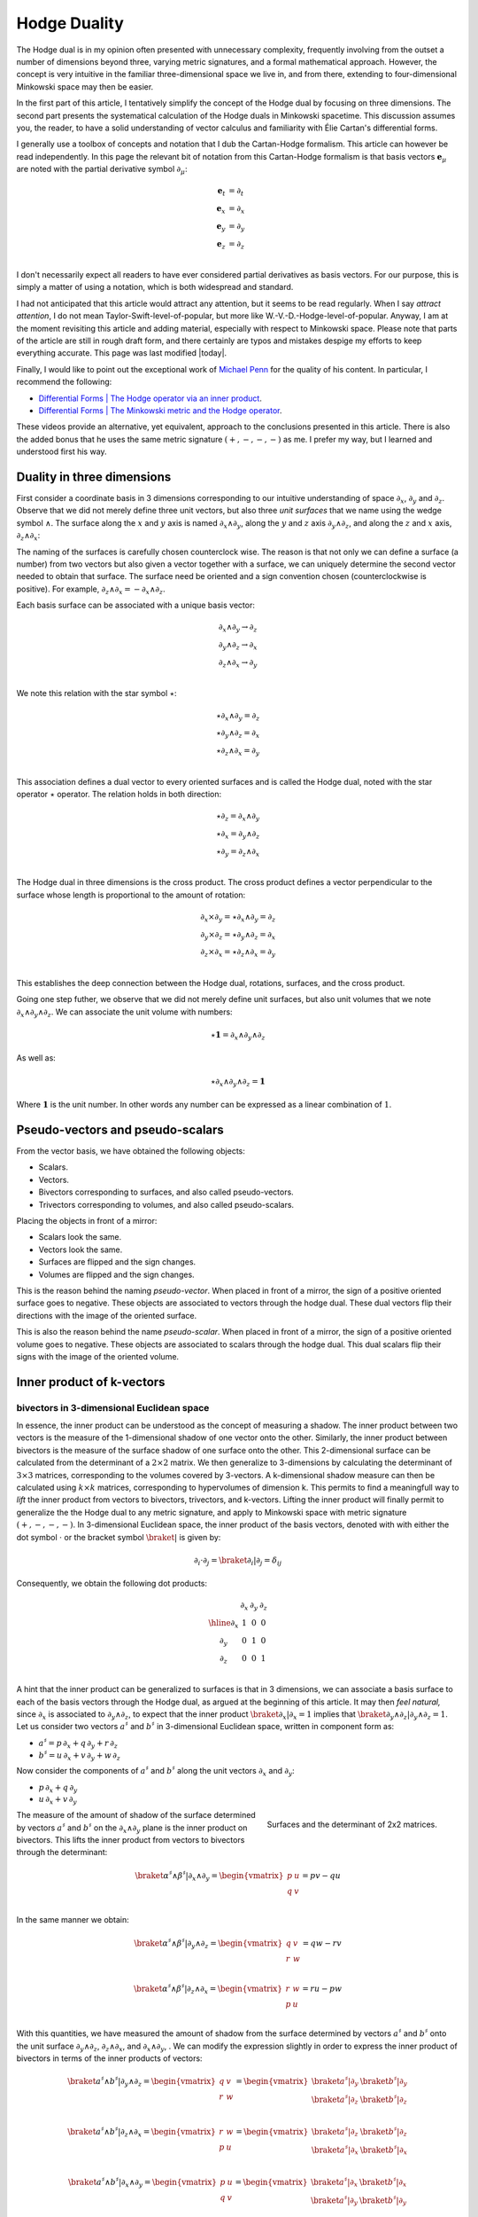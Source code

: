 .. Theoretical Universe (c) by Stéphane Haussler

.. Theoretical Universe is licensed under a Creative Commons Attribution 4.0
.. International License. You should have received a copy of the license along
.. with this work. If not, see <https://creativecommons.org/licenses/by/4.0/>.

.. _hodge_duality:
.. _hodge duality:

Hodge Duality
=============

.. rst-class:: custom-author

   by Stéphane Haussler

.. {{{

The Hodge dual is in my opinion often presented with unnecessary complexity,
frequently involving from the outset a number of dimensions beyond three,
varying metric signatures, and a formal mathematical approach. However, the
concept is very intuitive in the familiar three-dimensional space we live in,
and from there, extending to four-dimensional Minkowski space may then be
easier.

In the first part of this article, I tentatively simplify the concept of the
Hodge dual by focusing on three dimensions. The second part presents the
systematical calculation of the Hodge duals in Minkowski spacetime. This
discussion assumes you, the reader, to have a solid understanding of vector
calculus and familiarity with Élie Cartan's differential forms.

I generally use a toolbox of concepts and notation that I dub the Cartan-Hodge
formalism. This article can however be read independently. In this page the
relevant bit of notation from this Cartan-Hodge formalism is that basis vectors
:math:`\mathbf{e}_μ` are noted with the partial derivative symbol :math:`∂_μ`:

.. math::

   \mathbf{e}_t & = ∂_t \\
   \mathbf{e}_x & = ∂_x \\
   \mathbf{e}_y & = ∂_y \\
   \mathbf{e}_z & = ∂_z \\

I don't necessarily expect all readers to have ever considered partial
derivatives as basis vectors. For our purpose, this is simply a matter of using
a notation, which is both widespread and standard.

I had not anticipated that this article would attract any attention, but it
seems to be read regularly. When I say *attract attention*, I do not mean
Taylor-Swift-level-of-popular, but more like W.-V.-D.-Hodge-level-of-popular.
Anyway, I am at the moment revisiting this article and adding material,
especially with respect to Minkowski space. Please note that parts of the
article are still in rough draft form, and there certainly are typos and
mistakes despige my efforts to keep everything accurate. This page was last
modified |today|.

Finally, I would like to point out the exceptional work of `Michael Penn
<https://www.michael-penn.net>`_ for the quality of his content. In particular,
I recommend the following:

* `Differential Forms | The Hodge operator via an inner product <https://m.youtube.com/watch?v=iLlaFBMk_Bs&list=PLHlTqVYmqunWXBoO3xZhQOAoc8oqd-2Su&index=58&t=225s&pp=gAQBiAQB>`_.
* `Differential Forms | The Minkowski metric and the Hodge operator <https://m.youtube.com/watch?v=vDRfADusqYQ>`_.

These videos provide an alternative, yet equivalent, approach to the
conclusions presented in this article. There is also the added bonus that he
uses the same metric signature :math:`(+,-,-,-)` as me. I prefer my way, but I
learned and understood first his way.

.. }}}

Duality in three dimensions
---------------------------

.. {{{

First consider a coordinate basis in 3 dimensions corresponding to our
intuitive understanding of space :math:`∂_x`, :math:`∂_y` and :math:`∂_z`.
Observe that we did not merely define three unit vectors, but also three *unit
surfaces* that we name using the wedge symbol :math:`∧`. The surface along the
:math:`x` and :math:`y` axis is named :math:`∂_x ∧ ∂_y`, along the :math:`y`
and :math:`z` axis :math:`∂_y ∧ ∂_z`, and along the :math:`z` and :math:`x`
axis, :math:`∂_z ∧ ∂_x`:

.. image:: _static/hodge_dual_coordinates.png
   :align: center
   :width: 60%

The naming of the surfaces is carefully chosen counterclock wise. The reason is
that not only we can define a surface (a number) from two vectors but also
given a vector together with a surface, we can uniquely determine the second
vector needed to obtain that surface. The surface need be oriented and a sign
convention chosen (counterclockwise is positive). For example, :math:`∂_z ∧ ∂_x
= - ∂_x ∧ ∂_z`.

Each basis surface can be associated with a unique basis vector:

.. math::

   ∂_x ∧ ∂_y \rightarrow ∂_z \\
   ∂_y ∧ ∂_z \rightarrow ∂_x \\
   ∂_z ∧ ∂_x \rightarrow ∂_y \\

We note this relation with the star symbol :math:`⋆`:

.. math::

   ⋆ ∂_x ∧ ∂_y = ∂_z \\
   ⋆ ∂_y ∧ ∂_z = ∂_x \\
   ⋆ ∂_z ∧ ∂_x = ∂_y \\

This association defines a dual vector to every oriented surfaces and is called
the Hodge dual, noted with the star operator :math:`⋆` operator. The relation
holds in both direction:

.. math::

   ⋆ ∂_z = ∂_x ∧ ∂_y \\
   ⋆ ∂_x = ∂_y ∧ ∂_z \\
   ⋆ ∂_y = ∂_z ∧ ∂_x \\

The Hodge dual in three dimensions is the cross product. The cross product
defines a vector perpendicular to the surface whose length is proportional to
the amount of rotation:

.. math::

   ∂_x ⨯ ∂_y = ⋆ ∂_x ∧ ∂_y = ∂_z \\
   ∂_y ⨯ ∂_z = ⋆ ∂_y ∧ ∂_z = ∂_x \\
   ∂_z ⨯ ∂_x = ⋆ ∂_z ∧ ∂_x = ∂_y \\

This establishes the deep connection between the Hodge dual, rotations,
surfaces, and the cross product.

Going one step futher, we observe that we did not merely define unit surfaces,
but also unit volumes that we note :math:`∂_x ∧ ∂_y ∧ ∂_z`. We can associate
the unit volume with numbers:

.. math::

   ⋆ \mathbf{1} = ∂_x ∧ ∂_y ∧ ∂_z

As well as:

.. math::

   ⋆ ∂_x ∧ ∂_y ∧ ∂_z = \mathbf{1}

Where :math:`\mathbf{1}` is the unit number. In other words any number can be
expressed as a linear combination of :math:`1`.

.. }}}

.. _pseudo_vectors_and_pseudo_scalars:

Pseudo-vectors and pseudo-scalars
---------------------------------

.. {{{

From the vector basis, we have obtained the following objects:

* Scalars.
* Vectors.
* Bivectors corresponding to surfaces, and also called pseudo-vectors.
* Trivectors corresponding to volumes, and also called pseudo-scalars.

Placing the objects in front of a mirror:

* Scalars look the same.
* Vectors look the same.
* Surfaces are flipped and the sign changes.
* Volumes are flipped and the sign changes.

This is the reason behind the naming *pseudo-vector*. When placed in front of a
mirror, the sign of a positive oriented surface goes to negative. These objects
are associated to vectors through the hodge dual. These dual vectors flip their
directions with the image of the oriented surface.

This is also the reason behind the name *pseudo-scalar*. When placed in front
of a mirror, the sign of a positive oriented volume goes to negative. These
objects are associated to scalars through the hodge dual. This dual scalars
flip their signs with the image of the oriented volume.

.. }}}

Inner product of k-vectors
--------------------------

bivectors in 3-dimensional Euclidean space
''''''''''''''''''''''''''''''''''''''''''

.. {{{

In essence, the inner product can be understood as the concept of measuring a
shadow. The inner product between two vectors is the measure of the
1-dimensional shadow of one vector onto the other. Similarly, the inner product
between bivectors is the measure of the surface shadow of one surface onto the
other. This 2-dimensional surface can be calculated from the determinant of a
:math:`2 ⨯ 2` matrix. We then generalize to 3-dimensions by calculating the
determinant of :math:`3 ⨯ 3` matrices, corresponding to the volumes covered by
3-vectors. A k-dimensional shadow measure can then be calculated using :math:`k
⨯ k` matrices, corresponding to hypervolumes of dimension k. This permits to
find a meaningfull way to *lift* the inner product from vectors to bivectors,
trivectors, and k-vectors. Lifting the inner product will finally permit to
generalize the the Hodge dual to any metric signature, and apply to Minkowski
space with metric signature :math:`(+,-,-,-)`. In 3-dimensional Euclidean
space, the inner product of the basis vectors, denoted with with either the dot
symbol :math:`\cdot` or the bracket symbol :math:`\braket{|}` is given by:

.. math::

   ∂_i \cdot ∂_j = \braket{∂_i|∂_j} = δ_{ij}

Consequently, we obtain the following dot products:

.. math::

   \begin{array}{c|ccc}
           & ∂_x & ∂_y & ∂_z \\
       \hline
       ∂_x & 1   & 0   & 0   \\
       ∂_y & 0   & 1   & 0   \\
       ∂_z & 0   & 0   & 1   \\
   \end{array}

A hint that the inner product can be generalized to surfaces is that in 3
dimensions, we can associate a basis surface to each of the basis vectors
through the Hodge dual, as argued at the beginning of this article. It may then
*feel natural,* since :math:`∂_x` is associated to :math:`∂_y ∧ ∂_z`, to expect
that the inner product :math:`\braket{∂_x|∂_x}=1` implies that
:math:`\braket{∂_y ∧ ∂_z | ∂_y ∧ ∂_z}=1`. Let us consider two vectors
:math:`a^♯` and :math:`b^♯` in 3-dimensional Euclidean space, written in
component form as:

* :math:`a^♯ = p \, ∂_x + q \, ∂_y + r \, ∂_z`
* :math:`b^♯ = u \, ∂_x + v \, ∂_y + w \, ∂_z`

Now consider the components of :math:`a^♯` and :math:`b^♯` along the unit
vectors :math:`∂_x` and :math:`∂_y`:

* :math:`p \, ∂_x + q \, ∂_y`
* :math:`u \, ∂_x + v \, ∂_y`

.. figure:: https://upload.wikimedia.org/wikipedia/commons/thumb/a/ad/Area_parallellogram_as_determinant.svg/891px-Area_parallellogram_as_determinant.svg.png
   :width: 250px
   :align: right

   Surfaces and the determinant of 2x2 matrices.

The measure of the amount of shadow of the surface determined by vectors
:math:`a^♯` and :math:`b^♯` on the :math:`∂_x ∧ ∂_y` plane is the inner product
on bivectors. This lifts the inner product from vectors to bivectors through
the determinant:

.. math::

   \braket{α^♯ ∧ β^♯ | ∂_x ∧ ∂_y} =
   \begin{vmatrix}
       p & u \\
       q & v \\
   \end{vmatrix}
   = pv - qu

In the same manner we obtain:

.. math::

   \braket{α^♯ ∧ β^♯ | ∂_y ∧ ∂_z} =
   \begin{vmatrix}
       q & v \\
       r & w \\
   \end{vmatrix}
   = qw - rv

.. math::

   \braket{α^♯ ∧ β^♯ | ∂_z ∧ ∂_x} =
   \begin{vmatrix}
       r & w \\
       p & u \\
   \end{vmatrix}
   = ru - pw

With this quantities, we have measured the amount of shadow from the surface
determined by vectors :math:`a^♯` and :math:`b^♯` onto the unit surface
:math:`∂_y ∧ ∂_z`, :math:`∂_z ∧ ∂_x`, and :math:`∂_x ∧ ∂_y`, . We can modify
the expression slightly in order to express the inner product of bivectors in
terms of the inner products of vectors:

.. math::

   \braket{a^♯ ∧ b^♯ | ∂_y ∧ ∂_z} =
   \begin{vmatrix}
       q & v \\
       r & w \\
   \end{vmatrix} =
   \begin{vmatrix}
       \braket{a^♯ | ∂_y} & \braket{b^♯ | ∂_y} \\
       \braket{a^♯ | ∂_z} & \braket{b^♯ | ∂_z} \\
   \end{vmatrix}

.. math::

   \braket{a^♯ ∧ b^♯ | ∂_z ∧ ∂_x} =
   \begin{vmatrix}
       r & w \\
       p & u \\
   \end{vmatrix} =
   \begin{vmatrix}
       \braket{a^♯ | ∂_z} & \braket{b^♯ | ∂_z} \\
       \braket{a^♯ | ∂_x} & \braket{b^♯ | ∂_x} \\
   \end{vmatrix}

.. math::

   \braket{a^♯ ∧ b^♯ | ∂_x ∧ ∂_y} =
   \begin{vmatrix}
       p & u \\
       q & v \\
   \end{vmatrix} =
   \begin{vmatrix}
       \braket{a^♯ | ∂_x} & \braket{b^♯ | ∂_x} \\
       \braket{a^♯ | ∂_y} & \braket{b^♯ | ∂_y} \\
   \end{vmatrix}

Or put together in a condensed form:

.. math::

   \braket{a^♯ ∧ b^♯ | ∂_k ∧ ∂_l} =
   \begin{vmatrix}
       \braket{a^♯ | ∂_k} & \braket{b^♯ | ∂_k} \\
       \braket{a^♯ | ∂_l} & \braket{b^♯ | ∂_l} \\
   \end{vmatrix}

With this, we have determined the surface of any arbitrary vector onto the
basis surfaces. We can replace :math:`a^♯` and :math:`b^♯` with any of the
basis vectors. For example, with :math:`a^♯=∂_y`  and :math:`b^♯=∂_z`, we get:
We now have a technique to determine the inner product of all 2-forms. In
3-dimensional Euclidean space, we substitute :math:`a^♯` by :math:`∂_i` and
:math:`b^♯` by :math:`∂_j` to obtain:

.. math::

   \braket{∂_i ∧ ∂_j | ∂_k ∧ ∂_l} =
   \begin{vmatrix}
       \braket{∂_i | ∂_k} & \braket{∂_j | ∂_k} \\
       \braket{∂_i | ∂_l} & \braket{∂_j | ∂_l} \\
   \end{vmatrix}

Which permits to obtain:

.. math::

   \braket{∂_y ∧ ∂_z | ∂_y ∧ ∂_z}
   =
   \begin{vmatrix}
       \braket{∂_y | ∂_y} & \braket{∂_z | ∂_y} \\
       \braket{∂_y | ∂_z} & \braket{∂_z | ∂_z} \\
   \end{vmatrix}
   =
   \begin{vmatrix}
       1 & 0 \\
       0 & 1 \\
   \end{vmatrix}
   =1

.. math::

   \braket{∂_z ∧ ∂_x | ∂_z ∧ ∂_x}
   =
   \begin{vmatrix}
       \braket{∂_z | ∂_z} & \braket{∂_x | ∂_z} \\
       \braket{∂_z | ∂_x} & \braket{∂_x | ∂_x} \\
   \end{vmatrix}
   =
   \begin{vmatrix}
       1 & 0 \\
       0 & 1 \\
   \end{vmatrix}
   =1

.. math::

   \braket{∂_x ∧ ∂_y | ∂_x ∧ ∂_y}
   =
   \begin{vmatrix}
       \braket{∂_x | ∂_x} & \braket{∂_y | ∂_x} \\
       \braket{∂_x | ∂_y} & \braket{∂_y | ∂_y} \\
   \end{vmatrix}
   =
   \begin{vmatrix}
       1 & 0 \\
       0 & 1 \\
   \end{vmatrix}
   =1

All other inner products are zero. For example:

.. math::

   \braket{∂_y ∧ ∂_z | ∂_x ∧ ∂_y}
   =
   \begin{vmatrix}
       \braket{∂_y | ∂_x} & \braket{∂_z | ∂_x} \\
       \braket{∂_y | ∂_y} & \braket{∂_z | ∂_y} \\
   \end{vmatrix}
   =
   \begin{vmatrix}
       0 & 0 \\
       0 & 0 \\
   \end{vmatrix}
   =0

Doing this systematically for all 9 possible combinations bivector basis, we
obtain:

.. math::

   \begin{array}{c|cccc}
                 & ∂_y ∧ ∂_z & ∂_z ∧ ∂_x & ∂_x ∧ ∂_y \\
      \hline
       ∂_y ∧ ∂_z & 1         & 0         & 0         \\
       ∂_z ∧ ∂_x & 0         & 1         & 0         \\
       ∂_x ∧ ∂_y & 0         & 0         & 1         \\
   \end{array}

.. figure:: https://upload.wikimedia.org/wikipedia/commons/thumb/b/b9/Determinant_parallelepiped.svg/912px-Determinant_parallelepiped.svg.png
   :width: 250px
   :align: right

   Volumes and the determinant of 3x3 matrices.

Finally, we can generalize lifting the inner product to trivectors. In
3-dimensional Euclidean space, we get for the unit trivector:

.. math::

   \braket{∂_x ∧ ∂_y ∧ ∂_z | ∂_x ∧ ∂_y ∧ ∂_z} =
   \begin{vmatrix}
       \braket{∂_x | ∂_x} & \braket{∂_y | ∂_x} & \braket{∂_z | ∂_x}\\
       \braket{∂_x | ∂_y} & \braket{∂_y | ∂_y} & \braket{∂_z | ∂_y}\\
       \braket{∂_x | ∂_z} & \braket{∂_y | ∂_z} & \braket{∂_z | ∂_z}\\
   \end{vmatrix}

.. math::

   \braket{∂_x ∧ ∂_y ∧ ∂_z | ∂_x ∧ ∂_y ∧ ∂_z} =
   \begin{vmatrix}
       1 & 0 & 0\\
       0 & 1 & 0\\
       0 & 0 & 1\\
   \end{vmatrix}

.. math::

   \braket{∂_x ∧ ∂_y ∧ ∂_z | ∂_x ∧ ∂_y ∧ ∂_z} = 1

With this, we remakr that we have found a reasonable way to extend the inner
product on k-forms in Minkowski space. This approach is meaningful, as the
inner product of the basis vectors inherently incorporates the metric
signature.

.. }}}

k-vectors in Minkowski space
''''''''''''''''''''''''''''

.. {{{

.. rubric:: Inner product of vectors

The inner product in Minkowski space of the basis vectors is:

.. math::

   \braket{∂_μ|∂_ν} = η_{μν}

Fully expanded in table form we have:

.. math::

   \begin{array}{c|rrr}
           & ∂_t & ∂_x & ∂_y & ∂_z \\
       \hline
       ∂_t & +1  &  0  &  0  &  0  \\
       ∂_x &  0  & -1  &  0  &  0  \\
       ∂_y &  0  &  0  & -1  &  0  \\
       ∂_z &  0  &  0  &  0  & -1  \\
   \end{array}

.. rubric:: Inner product of bivectors

We can use our formulation for lifting the inner product to bivectors:

.. math::

   \braket{∂_μ ∧ ∂_ν | ∂_ρ ∧ ∂_σ}
   =
   \begin{vmatrix}
       ∂_μ \cdot ∂_ρ & ∂_ν \cdot ∂_ρ \\
       ∂_μ \cdot ∂_σ & ∂_ν \cdot ∂_σ \\
   \end{vmatrix}

We get in table form:

.. math::

   \begin{array}{c|rrrrrr}
             & ∂_t ∧ ∂_x & ∂_t ∧ ∂_y & ∂_t ∧ ∂_z & ∂_y ∧ ∂_z & ∂_z ∧ ∂_x & ∂_x ∧ ∂_y \\
             \hline
   ∂_t ∧ ∂_x & -1        &  0        &  0        &   0       &  0        &  0        \\
   ∂_t ∧ ∂_y &  0        & -1        &  0        &   0       &  0        &  0        \\
   ∂_t ∧ ∂_z &  0        &  0        & -1        &   0       &  0        &  0        \\
   ∂_y ∧ ∂_z &  0        &  0        &  0        &  +1       &  0        &  0        \\
   ∂_z ∧ ∂_x &  0        &  0        &  0        &   0       & +1        &  0        \\
   ∂_x ∧ ∂_y &  0        &  0        &  0        &   0       &  0        & +1        \\
   \end{array}

.. admonition:: Systematic calculations of the inner product of basis bivectors
   :class: dropdown

   .. math::

      \braket{∂_t ∧ ∂_x | ∂_t ∧ ∂_x} =
      \begin{vmatrix}
          ∂_t \cdot ∂_t & ∂_x \cdot ∂_t \\
          ∂_t \cdot ∂_x & ∂_x \cdot ∂_x \\
      \end{vmatrix}
      =  \begin{vmatrix}
          +1 & 0 \\
           0 & -1 \\
      \end{vmatrix}
      = -1

   .. math::

      \braket{∂_t ∧ ∂_y | ∂_t ∧ ∂_y} =
      \begin{vmatrix}
          ∂_t \cdot ∂_t & ∂_y \cdot ∂_t \\
          ∂_t \cdot ∂_y & ∂_y \cdot ∂_y \\
      \end{vmatrix}
      =  \begin{vmatrix}
          +1 & 0 \\
           0 & -1 \\
      \end{vmatrix}
      = -1

   .. math::

      \braket{∂_t ∧ ∂_z | ∂_t ∧ ∂_z} =
      \begin{vmatrix}
          ∂_t \cdot ∂_t & ∂_z \cdot ∂_t \\
          ∂_t \cdot ∂_z & ∂_z \cdot ∂_z \\
      \end{vmatrix}
      =  \begin{vmatrix}
          +1 & 0 \\
           0 & -1 \\
      \end{vmatrix}
      = -1

   .. math::

      \braket{∂_y ∧ ∂_z | ∂_y ∧ ∂_z} =
      \begin{vmatrix}
          ∂_y \cdot ∂_y & ∂_z \cdot ∂_y \\
          ∂_y \cdot ∂_z & ∂_z \cdot ∂_z \\
      \end{vmatrix}
      =  \begin{vmatrix}
          +1 &  0 \\
           0 & +1 \\
      \end{vmatrix}
      = +1

   .. math::

      \braket{∂_z ∧ ∂_x | ∂_z ∧ ∂_x} =
      \begin{vmatrix}
          ∂_z \cdot ∂_z & ∂_x \cdot ∂_z \\
          ∂_z \cdot ∂_x & ∂_x \cdot ∂_x \\
      \end{vmatrix}
      =  \begin{vmatrix}
          +1 &  0 \\
           0 & +1 \\
      \end{vmatrix}
      = +1

   .. math::

      \braket{∂_x ∧ ∂_y | ∂_x ∧ ∂_y} =
      \begin{vmatrix}
          ∂_x \cdot ∂_x & ∂_y \cdot ∂_x \\
          ∂_x \cdot ∂_y & ∂_y \cdot ∂_y \\
      \end{vmatrix}
      =  \begin{vmatrix}
          +1 &  0 \\
           0 & +1 \\
      \end{vmatrix}
      = +1

.. rubric:: Inner product of trivectors

As well as for trivectors:

.. math::

   \braket{∂_μ ∧ ∂_ν ∧ ∂_λ | ∂_ρ ∧ ∂_σ ∧ ∂_τ}
   =
   \begin{vmatrix}
       ∂_μ \cdot ∂_ρ & ∂_ν \cdot ∂_ρ & ∂_λ \cdot ∂_ρ \\
       ∂_μ \cdot ∂_σ & ∂_ν \cdot ∂_σ & ∂_λ \cdot ∂_σ \\
       ∂_μ \cdot ∂_τ & ∂_ν \cdot ∂_τ & ∂_λ \cdot ∂_τ \\
   \end{vmatrix}

.. admonition:: Systematic calculations of the inner product of basis trivectors
   :class: dropdown

   .. math::

      \braket{∂_x ∧ ∂_y ∧ ∂_z | ∂_x ∧ ∂_y ∧ ∂_z} =
      \begin{vmatrix}
          ∂_x \cdot ∂_x & ∂_y \cdot ∂_x & ∂_z \cdot ∂_x \\
          ∂_x \cdot ∂_y & ∂_y \cdot ∂_y & ∂_z \cdot ∂_y \\
          ∂_x \cdot ∂_z & ∂_y \cdot ∂_z & ∂_z \cdot ∂_z \\
      \end{vmatrix}
      =  \begin{vmatrix}
          -1 &  0 &  0 \\
           0 & -1 &  0 \\
           0 &  0 & -1 \\
      \end{vmatrix}
      = -1

   .. math::

      \braket{∂_t ∧ ∂_y ∧ ∂_z | ∂_t ∧ ∂_y ∧ ∂_z} =
      \begin{vmatrix}
          ∂_t \cdot ∂_t & ∂_y \cdot ∂_t & ∂_z \cdot ∂_t \\
          ∂_t \cdot ∂_y & ∂_y \cdot ∂_y & ∂_z \cdot ∂_y \\
          ∂_t \cdot ∂_z & ∂_y \cdot ∂_z & ∂_z \cdot ∂_z \\
      \end{vmatrix}
      =  \begin{vmatrix}
          +1 &  0 &  0 \\
           0 & -1 &  0 \\
           0 &  0 & -1 \\
      \end{vmatrix}
      = 1

   .. math::

      \braket{∂_t ∧ ∂_z ∧ ∂_x | ∂_t ∧ ∂_z ∧ ∂_x} =
      \begin{vmatrix}
          ∂_t \cdot ∂_t & ∂_z \cdot ∂_t & ∂_x \cdot ∂_t \\
          ∂_t \cdot ∂_z & ∂_z \cdot ∂_z & ∂_x \cdot ∂_z \\
          ∂_t \cdot ∂_x & ∂_z \cdot ∂_x & ∂_x \cdot ∂_x \\
      \end{vmatrix}
      =  \begin{vmatrix}
          +1 &  0 &  0 \\
           0 & -1 &  0 \\
           0 &  0 & -1 \\
      \end{vmatrix}
      = 1

   .. math::

      \braket{∂_t ∧ ∂_x ∧ ∂_y | ∂_t ∧ ∂_x ∧ ∂_y} =
      \begin{vmatrix}
          ∂_t \cdot ∂_t & ∂_x \cdot ∂_t & ∂_y \cdot ∂_t \\
          ∂_t \cdot ∂_x & ∂_x \cdot ∂_x & ∂_y \cdot ∂_x \\
          ∂_t \cdot ∂_y & ∂_x \cdot ∂_y & ∂_y \cdot ∂_y \\
      \end{vmatrix}
      =  \begin{vmatrix}
          +1 &  0 &  0 \\
           0 & -1 &  0 \\
           0 &  0 & -1 \\
      \end{vmatrix}
      = 1

.. math::

   \begin{array}{c|rrrr}
                   & ∂_x ∧ ∂_y ∧ ∂_z & ∂_t ∧ ∂_y ∧ ∂_z & ∂_t ∧ ∂_z ∧ ∂_x & ∂_t ∧ ∂_x ∧ ∂_y \\
                   \hline
   ∂_x ∧ ∂_y ∧ ∂_z & -1              &  0              &   0             &   0             \\
   ∂_t ∧ ∂_y ∧ ∂_z &  0              & +1              &   0             &   0             \\
   ∂_t ∧ ∂_z ∧ ∂_x &  0              &  0              &  +1             &   0             \\
   ∂_t ∧ ∂_x ∧ ∂_y &  0              &  0              &   0             &  +1             \\
   \end{array}

.. rubric:: Inner product of quadvectors

In Minkowski space, all quadvectors are proportional to :math:`∂_t ∧ ∂_x ∧ ∂_y ∧ ∂_z`:

.. math::

   \braket{∂_t ∧ ∂_x ∧ ∂_y ∧ ∂_z | ∂_t ∧ ∂_x ∧ ∂_y ∧ ∂_z}
   &= \begin{vmatrix}
       ∂_t \cdot ∂_t & ∂_x \cdot ∂_t & ∂_y \cdot ∂_t & ∂_y \cdot ∂_t \\
       ∂_t \cdot ∂_x & ∂_x \cdot ∂_x & ∂_y \cdot ∂_x & ∂_y \cdot ∂_x \\
       ∂_t \cdot ∂_y & ∂_x \cdot ∂_y & ∂_y \cdot ∂_y & ∂_y \cdot ∂_y \\
       ∂_t \cdot ∂_z & ∂_x \cdot ∂_z & ∂_y \cdot ∂_z & ∂_y \cdot ∂_z \\
   \end{vmatrix} \\
   &=  \begin{vmatrix}
       +1 &  0 &  0 &  0 \\
        0 & -1 &  0 &  0 \\
        0 &  0 & -1 &  0 \\
        0 &  0 &  0 & -1 \\
   \end{vmatrix} \\
   &= -1

.. }}}

Formal and natural definition
-----------------------------

.. {{{

In 3-dimensional Euclidean space, the Hodge dual is defined by the property
that for all k-vectors :math:`α` and :math:`β`, the following holds:

.. math::

   α ∧ ⋆ β = ∂_x ∧ ∂_y ∧ ∂_z

In essence, this asks: Given an m-vector, which k-vector fills the remaining
space to complete the full volume, as discussed at the beginning of this
article? I refer to this as the natural definition. To generalize this concept
to any metric signature, we utilize the dot product:

.. math::

   α ∧ ⋆ β = \braket{α | β} ∂_x ∧ ∂_y ∧ ∂_z

This reduces to the initial definition in 3-dimensional Euclidean space. In
Minkowski space, however, we seek the dual k-vector that fills the
4-dimensional space:

.. math::

   α ∧ ⋆ β = \braket{α | β} ∂_t ∧ ∂_x ∧ ∂_y ∧ ∂_z

For example, if we seek the Hodge dual :math:`⋆(∂_t ∧ ∂_x)`, we know it will be
:math:`∂_y ∧ ∂_z` to complete the space, with the sign determined by the inner
product :math:`\braket{∂_t ∧ ∂_x | ∂_t ∧ ∂_x} = -1`. Thus, we obtain:

.. math::

   ⋆ ∂_t ∧ ∂_x = - ∂_y ∧ ∂_z

.. }}}

.. _duality_in_minkowski_space:
.. _Duality in Minkowski Space:

Duality in Minkowski space
--------------------------

k-vectors
'''''''''

.. {{{

With this, we can conclude and fully determine the Hodge dual of all k-vectors
in Minkowski space:

.. rubric:: vectors

.. math::

   ⋆ ∂_t & = ∂_x ∧ ∂_y ∧ ∂_z \\
   ⋆ ∂_x & = ∂_t ∧ ∂_y ∧ ∂_z \\
   ⋆ ∂_y & = ∂_t ∧ ∂_z ∧ ∂_x \\
   ⋆ ∂_z & = ∂_t ∧ ∂_x ∧ ∂_y \\

.. admonition:: Full calculations of the Hodge dual of vectors
   :class: dropdown

   To obtain the volume element :math:`∂_t ∧ ∂_x ∧ ∂_y ∧ ∂_z`, the Hodge duals
   must be proportional to:

   .. math::

      ⋆ ∂_t &\propto   & ∂_x ∧ ∂_y ∧ ∂_z \\
      ⋆ ∂_x &\propto - & ∂_t ∧ ∂_y ∧ ∂_z \\
      ⋆ ∂_y &\propto - & ∂_t ∧ ∂_z ∧ ∂_x \\
      ⋆ ∂_z &\propto - & ∂_t ∧ ∂_x ∧ ∂_y \\

   Checking for all entries:

   .. math::

      ⋆ ∂_t \propto ∂_x ∧ ∂_y ∧ ∂_z \rightarrow ∂_t ∧ ∂_x ∧ ∂_y ∧ ∂_z \\

   .. math::

      ⋆ ∂_x \propto ∂_t ∧ ∂_y ∧ ∂_z \rightarrow &   & ∂_x ∧ ∂_t ∧ ∂_y ∧ ∂_z \\
                                                & - & ∂_t ∧ ∂_x ∧ ∂_y ∧ ∂_z \\
   .. math::

      ⋆ ∂_y \propto ∂_t ∧ ∂_z ∧ ∂_x \rightarrow &   & ∂_y ∧ ∂_t ∧ ∂_z ∧ ∂_x \\
                                                & - & ∂_t ∧ ∂_y ∧ ∂_z ∧ ∂_x \\
                                                &   & ∂_t ∧ ∂_y ∧ ∂_x ∧ ∂_z \\
                                                & - & ∂_t ∧ ∂_x ∧ ∂_y ∧ ∂_z \\
   .. math::

      ⋆ ∂_z \propto ∂_t ∧ ∂_x ∧ ∂_y \rightarrow &   & ∂_z ∧ ∂_t ∧ ∂_x ∧ ∂_y \\
                                                & - & ∂_t ∧ ∂_z ∧ ∂_x ∧ ∂_y \\
                                                &   & ∂_t ∧ ∂_x ∧ ∂_z ∧ ∂_y \\
                                                & - & ∂_t ∧ ∂_x ∧ ∂_y ∧ ∂_z \\

   Using the definition of the Hodge dual:

   .. math::

      ⋆ ∂_t & = \braket{∂_t | ∂_t} & (+1) & ∂_x ∧ ∂_y ∧ ∂_z \\
      ⋆ ∂_x & = \braket{∂_x | ∂_x} & (-1) & ∂_t ∧ ∂_y ∧ ∂_z \\
      ⋆ ∂_y & = \braket{∂_y | ∂_y} & (-1) & ∂_t ∧ ∂_z ∧ ∂_x \\
      ⋆ ∂_z & = \braket{∂_z | ∂_z} & (-1) & ∂_t ∧ ∂_x ∧ ∂_y \\

   .. math::

      ⋆ ∂_t & = (+1) & (+1) & ∂_x ∧ ∂_y ∧ ∂_z \\
      ⋆ ∂_x & = (-1) & (-1) & ∂_t ∧ ∂_y ∧ ∂_z \\
      ⋆ ∂_y & = (-1) & (-1) & ∂_t ∧ ∂_z ∧ ∂_x \\
      ⋆ ∂_z & = (-1) & (-1) & ∂_t ∧ ∂_x ∧ ∂_y \\

   .. math::

      ⋆ ∂_t & = ∂_x ∧ ∂_y ∧ ∂_z \\
      ⋆ ∂_x & = ∂_t ∧ ∂_y ∧ ∂_z \\
      ⋆ ∂_y & = ∂_t ∧ ∂_z ∧ ∂_x \\
      ⋆ ∂_z & = ∂_t ∧ ∂_x ∧ ∂_y \\


.. rubric:: bivectors

.. math::

   ⋆ (∂_t ∧ ∂_x) &= -& ∂_y ∧ ∂_z \\
   ⋆ (∂_t ∧ ∂_y) &= -& ∂_z ∧ ∂_x \\
   ⋆ (∂_t ∧ ∂_z) &= -& ∂_x ∧ ∂_y \\
   ⋆ (∂_y ∧ ∂_z) &=  & ∂_t ∧ ∂_x \\
   ⋆ (∂_z ∧ ∂_x) &=  & ∂_t ∧ ∂_y \\
   ⋆ (∂_x ∧ ∂_y) &=  & ∂_t ∧ ∂_z \\

.. admonition:: Full calculations of the Hodge dual of bivectors
   :class: dropdown

   To obtain the volume element :math:`∂_t ∧ ∂_x ∧ ∂_y ∧ ∂_z`, the Hodge duals
   must be proportional to:

   .. math::

      ⋆ (∂_t ∧ ∂_x) \propto ∂_y ∧ ∂_z \\
      ⋆ (∂_t ∧ ∂_y) \propto ∂_z ∧ ∂_x \\
      ⋆ (∂_t ∧ ∂_z) \propto ∂_x ∧ ∂_y \\
      ⋆ (∂_y ∧ ∂_z) \propto ∂_t ∧ ∂_x \\
      ⋆ (∂_z ∧ ∂_x) \propto ∂_t ∧ ∂_y \\
      ⋆ (∂_x ∧ ∂_y) \propto ∂_t ∧ ∂_z \\

   For example, taking the second entry as an example :math:`⋆ (∂_t ∧ ∂_y) \propto
   ∂_z ∧ ∂_x`, we have:

   .. math::

      ⋆ (∂_t ∧ ∂_y) \propto ∂_z ∧ ∂_x  & \rightarrow   & ∂_t ∧ ∂_y ∧ ∂_z ∧ ∂_x \\
                                       & \rightarrow - & ∂_t ∧ ∂_y ∧ ∂_x ∧ ∂_z \\
                                       & \rightarrow   & ∂_t ∧ ∂_x ∧ ∂_y ∧ ∂_z \\

   Taken all together and with the inner product, we have:

   .. math::

      ⋆ (∂_t ∧ ∂_x) &= \braket{∂_t ∧ ∂_x|∂_t ∧ ∂_x} \, ∂_y ∧ ∂_z \\
      ⋆ (∂_t ∧ ∂_y) &= \braket{∂_t ∧ ∂_y|∂_t ∧ ∂_y} \, ∂_z ∧ ∂_x \\
      ⋆ (∂_t ∧ ∂_z) &= \braket{∂_t ∧ ∂_z|∂_t ∧ ∂_z} \, ∂_x ∧ ∂_y \\
      ⋆ (∂_y ∧ ∂_z) &= \braket{∂_y ∧ ∂_z|∂_y ∧ ∂_z} \, ∂_t ∧ ∂_x \\
      ⋆ (∂_z ∧ ∂_x) &= \braket{∂_z ∧ ∂_x|∂_z ∧ ∂_x} \, ∂_t ∧ ∂_y \\
      ⋆ (∂_x ∧ ∂_y) &= \braket{∂_x ∧ ∂_y|∂_x ∧ ∂_y} \, ∂_t ∧ ∂_z \\

   Which simplifies to:

   .. math::

      ⋆ (∂_t ∧ ∂_x) &= -& ∂_y ∧ ∂_z \\
      ⋆ (∂_t ∧ ∂_y) &= -& ∂_z ∧ ∂_x \\
      ⋆ (∂_t ∧ ∂_z) &= -& ∂_x ∧ ∂_y \\
      ⋆ (∂_y ∧ ∂_z) &=  & ∂_t ∧ ∂_x \\
      ⋆ (∂_z ∧ ∂_x) &=  & ∂_t ∧ ∂_y \\
      ⋆ (∂_x ∧ ∂_y) &=  & ∂_t ∧ ∂_z \\

.. rubric:: trivectors

.. math::

   ⋆ ∂_x ∧ ∂_y ∧ ∂_z &= ∂_t \\
   ⋆ ∂_t ∧ ∂_y ∧ ∂_z &= ∂_x \\
   ⋆ ∂_t ∧ ∂_z ∧ ∂_x &= ∂_y \\
   ⋆ ∂_t ∧ ∂_x ∧ ∂_y &= ∂_z \\

.. admonition:: Full calculations of the Hodge dual of trivectors
   :class: dropdown

   To obtain the volume element :math:`∂_t ∧ ∂_x ∧ ∂_y ∧ ∂_z`, the Hodge duals
   must be proportional to:

   .. math::

      ⋆ ∂_x ∧ ∂_y ∧ ∂_z &\propto - & ∂_t \\
      ⋆ ∂_t ∧ ∂_y ∧ ∂_z &\propto   & ∂_x \\
      ⋆ ∂_t ∧ ∂_z ∧ ∂_x &\propto   & ∂_y \\
      ⋆ ∂_t ∧ ∂_x ∧ ∂_y &\propto   & ∂_z \\

   Indeed, we check this for all entries:

   .. math::

      ⋆ ∂_x ∧ ∂_y ∧ ∂_z \propto ∂_t & \rightarrow   & ∂_x ∧ ∂_y ∧ ∂_z ∧ ∂_t \\
                                    & \rightarrow - & ∂_x ∧ ∂_y ∧ ∂_t ∧ ∂_z \\
                                    & \rightarrow   & ∂_x ∧ ∂_t ∧ ∂_y ∧ ∂_z \\
                                    & \rightarrow - & ∂_t ∧ ∂_x ∧ ∂_y ∧ ∂_z \\

   .. math::

      ⋆ ∂_t ∧ ∂_y ∧ ∂_z \propto ∂_x & \rightarrow   & ∂_t ∧ ∂_y ∧ ∂_z ∧ ∂_x \\
                                    & \rightarrow - & ∂_t ∧ ∂_y ∧ ∂_x ∧ ∂_z \\
                                    & \rightarrow   & ∂_t ∧ ∂_x ∧ ∂_y ∧ ∂_z \\

   .. math::

      ⋆ ∂_t ∧ ∂_z ∧ ∂_x \propto ∂_y & \rightarrow   & ∂_t ∧ ∂_z ∧ ∂_x ∧ ∂_y \\
                                    & \rightarrow - & ∂_t ∧ ∂_x ∧ ∂_z ∧ ∂_y \\
                                    & \rightarrow   & ∂_t ∧ ∂_x ∧ ∂_y ∧ ∂_z \\

   .. math::

      ⋆ ∂_t ∧ ∂_x ∧ ∂_y \propto ∂_z & \rightarrow \phantom{-} & ∂_t ∧ ∂_x ∧ ∂_y ∧ ∂_z \\


   Taken all together and with the inner product:

   .. math::

      ⋆ ∂_x ∧ ∂_y ∧ ∂_z &= \braket{∂_x ∧ ∂_y ∧ ∂_z | ∂_x ∧ ∂_y ∧ ∂_z}- & ∂_t \\
      ⋆ ∂_t ∧ ∂_y ∧ ∂_z &= \braket{∂_t ∧ ∂_y ∧ ∂_z | ∂_t ∧ ∂_y ∧ ∂_z}  & ∂_x \\
      ⋆ ∂_t ∧ ∂_z ∧ ∂_x &= \braket{∂_t ∧ ∂_z ∧ ∂_x | ∂_t ∧ ∂_z ∧ ∂_x}  & ∂_y \\
      ⋆ ∂_t ∧ ∂_x ∧ ∂_y &= \braket{∂_t ∧ ∂_x ∧ ∂_y | ∂_t ∧ ∂_x ∧ ∂_y}  & ∂_z \\

   .. math::

      ⋆ ∂_x ∧ ∂_y ∧ ∂_z &= ∂_t \\
      ⋆ ∂_t ∧ ∂_y ∧ ∂_z &= ∂_x \\
      ⋆ ∂_t ∧ ∂_z ∧ ∂_x &= ∂_y \\
      ⋆ ∂_t ∧ ∂_x ∧ ∂_y &= ∂_z \\

.. }}}

k-forms
'''''''

.. {{{

As a final note, we can repeat the definition of the Hodge dual of k-vectors to
k-forms. Indeed the inner product is:

.. math::

   \braket{∂_μ | ∂_ν} = \braket{dx^μ | dx^ν}

We seek the dual k-form that fills the 4-dimensional space: the Hodge dual is
defined by the property that for all k-forms :math:`α` and :math:`β`, the
following holds:

.. math::

   α ∧ ⋆ β = \braket{α | β} dt ∧ dx ∧ dy ∧ dz

.. math::

   ⋆ (dt ∧ dx) &= -& dy ∧ dz \\
   ⋆ (dt ∧ dy) &= -& dz ∧ dx \\
   ⋆ (dt ∧ dz) &= -& dx ∧ dy \\
   ⋆ (dy ∧ dz) &=  & dt ∧ dx \\
   ⋆ (dz ∧ dx) &=  & dt ∧ dy \\
   ⋆ (dx ∧ dy) &=  & dt ∧ dz \\

.. math::

   ⋆ dt &= - dx ∧ dy ∧ dz \\
   ⋆ dx &= - dt ∧ dy ∧ dz \\
   ⋆ dy &= - dt ∧ dz ∧ dx \\
   ⋆ dz &= - dt ∧ dx ∧ dy \\

.. }}}

